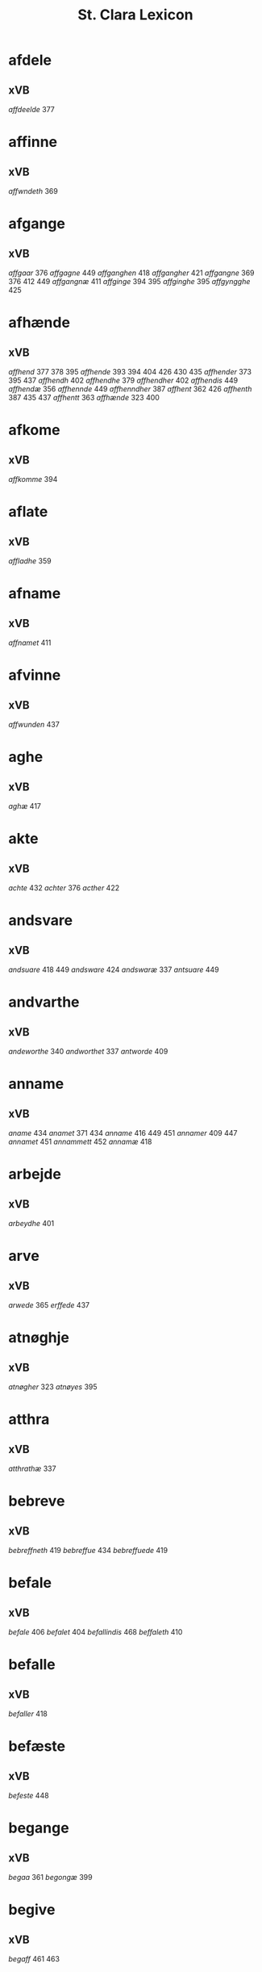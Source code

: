 #+TITLE: St. Clara Lexicon
#+OPTIONS: toc:nil
#+LATEX_CLASS_OPTIONS: [a4paper,twocolumn] 
#+LATEX_HEADER: \usepackage{titlesec} \titleformat{\section}[runin]{\bfseries}{}{0.5em}{} \titlespacing{\section}{0pt}{2ex}{1ex} \titleformat{\subsection}[runin]{}{}{0ex}{} \titlespacing{\subsection}{0pt}{1ex}{1ex} 
#+LATEX_HEADER: \usepackage{fancyhdr} \pagestyle{fancy} \fancyhf{} \fancyhead[LE,RO]{Clara Kloster Leksikon (xVB)} \fancyfoot[RE,LO]{\today} \fancyfoot[LE,RO]{\thepage} 
#+LATEX_HEADER: \renewcommand\maketitle{}
* afdele
** xVB
/affdeelde/ 377 
* affinne
** xVB
/affwndeth/ 369 
* afgange
** xVB
/affgaar/ 376 /affgagne/ 449 /affganghen/ 418 /affgangher/ 421 /affgangne/ 369 376 412 449 /affgangnæ/ 411 /affginge/ 394 395 /affginghe/ 395 /affgyngghe/ 425 
* afhænde
** xVB
/affhend/ 377 378 395 /affhende/ 393 394 404 426 430 435 /affhender/ 373 395 437 /affhendh/ 402 /affhendhe/ 379 /affhendher/ 402 /affhendis/ 449 /affhendæ/ 356 /affhennde/ 449 /affhenndher/ 387 /affhent/ 362 426 /affhenth/ 387 435 437 /affhentt/ 363 /affhænde/ 323 400 
* afkome
** xVB
/affkomme/ 394 
* aflate
** xVB
/affladhe/ 359 
* afname
** xVB
/affnamet/ 411 
* afvinne
** xVB
/affwunden/ 437 
* aghe
** xVB
/aghæ/ 417 
* akte
** xVB
/achte/ 432 /achter/ 376 /acther/ 422 
* andsvare
** xVB
/andsuare/ 418 449 /andsware/ 424 /andswaræ/ 337 /antsuare/ 449 
* andvarthe
** xVB
/andeworthe/ 340 /andworthet/ 337 /antworde/ 409 
* anname
** xVB
/aname/ 434 /anamet/ 371 434 /anname/ 416 449 451 /annamer/ 409 447 /annamet/ 451 /annammett/ 452 /annamæ/ 418 
* arbejde
** xVB
/arbeydhe/ 401 
* arve
** xVB
/arwede/ 365 /erffede/ 437 
* atnøghje
** xVB
/atnøgher/ 323 /atnøyes/ 395 
* atthra
** xVB
/atthrathæ/ 337 
* bebreve
** xVB
/bebreffneth/ 419 /bebreffue/ 434 /bebreffuede/ 419 
* befale
** xVB
/befale/ 406 /befalet/ 404 /befallindis/ 468 /beffaleth/ 410 
* befalle
** xVB
/befaller/ 418 
* befæste
** xVB
/befeste/ 448 
* begange
** xVB
/begaa/ 361 /begongæ/ 399 
* begive
** xVB
/begaff/ 461 463 
* begripe
** xVB
/begrebith/ 408 /begrebne/ 449 
* begræte
** xVB
/begerædhe/ 430 
* begynne
** xVB
/begint/ 467 /beginte/ 467 /begintæ/ 424 /begyndis/ 464 
* begære
** xVB
/begerde/ 463 /begerede/ 461 /begereth/ 432 /begierede/ 466 /begierindis/ 466 
* behalde
** xVB
/beholde/ 369 376 379 394 395 405 406 412 414 448 451 465 468 /beholdendis/ 465 /beholdhe/ 417 /beholdæ/ 408 418 /beholle/ 359 404 449 /behollæ/ 409 411 443 
* behjalpe
** xVB
/behielpe/ 422 
* bekome
** xVB
/bechomer/ 467 
* bekænne
** xVB
/bekiende/ 467 
* bekære
** xVB
/bekærede/ 432 
* beplikte
** xVB
/beplecter/ 448 /beplecther/ 422 /beplichte/ 419 432 /beplicter/ 448 /beplicther/ 437 
* berathe
** xVB
/berade/ 424 
* berethe
** xVB
/berethæ/ 339 
* berætte
** xVB
/berette/ 444 
* besighle
** xVB
/beseyle/ 421 /beseylæ/ 402 411 /bezeglet/ 444 /bezeglett/ 444 
* besitje
** xVB
/besædæ/ 390 /besæth/ 411 
* beskærme
** xVB
/beskerme/ 434 451 
* bespyrje
** xVB
/bespørge/ 424 /bespørghe/ 425 
* besta
** xVB
/bestaa/ 458 459 460 /bestaae/ 462 /bestar/ 463 /bestod/ 459 /bestor/ 461 
* besvare
** xVB
/beswarede/ 451 /beswaris/ 451 
* besvære
** xVB
/besuire/ 418 
* besværje
** xVB
/besuæritt/ 464 
* besætje
** xVB
/besætter/ 433 /besætæ/ 340 
* betale
** xVB
/betale/ 377 412 426 /betaledtt/ 456 /betallith/ 435 /betalæ/ 339 
* betale+skulen
** xVB
/betaleskulende/ 419 
* bete
** xVB
/bedhe/ 406 
* bethe
** xVB
/bether/ 397 
* bevare
** xVB
/beware/ 401 406 416 451 
* bevise
** xVB
/beuist/ 388 444 468 /bevisthe/ 444 /bewiist/ 422 /bewisæ/ 337 
* binde
** xVB
/binder/ 338 340 362 366 /bynder/ 363 
* bithje
** xVB
/baadh/ 389 /bad/ 424 458 460 462 /badet/ 462 /bath/ 337 /bedde/ 425 /bede/ 387 424 439 /beder/ 468 /bedes/ 467 /bedet/ 422 /bedhe/ 434 /bedher/ 402 409 /bedhes/ 366 /bedhet/ 410 /bedis/ 458 459 460 462 /bethe/ 373 413 /bethende/ 375 395 /bethet/ 377 378 411 /bødhe/ 359 
* bjuthe
** xVB
/biuder/ 468 /biwde/ 434 /biwdhe/ 434 /bywdhe/ 413 
* blive
** xVB
/bleff/ 460 /bleffue/ 432 437 448 /blewit/ 323 /bliff/ 467 /bliffue/ 406 444 448 449 451 /bliffuer/ 449 /bliffwe/ 402 /bliffwæ/ 430 /bliwæ/ 339 /blliffwer/ 447 
* bo
** xVB
/bo/ 424 /bode/ 435 462 /bodhe/ 417 /boer/ 426 448 454 /boo/ 359 412 414 417 424 436 440 /boor/ 326 334 339 369 373 394 395 396 397 402 408 409 417 418 421 455 /bor/ 356 394 411 414 424 /bothe/ 340 /bouer/ 454 /bødd/ 458 /bør/ 356 
* bruke
** xVB
/brugdt/ 465 /bruge/ 414 426 448 449 465 469 470 /brugendis/ 465 469 470 /brugett/ 451 /brughe/ 376 395 409 /brugt/ 468 /brwghe/ 359 /brwgæ/ 436 446 
* bygge
** xVB
/byggen/ 433 
* bygje
** xVB
/bigder/ 411 /bydgt/ 447 /bygd/ 372 412 418 /bygde/ 340 /bygder/ 325 433 /bygdt/ 447 /bygge/ 337 372 376 412 447 449 /byggis/ 413 /byggiæs/ 337 /byggæ/ 340 390 /byghe/ 440 /byghæ/ 443 /bygt/ 337 /bygth/ 359 436 
* byrje
** xVB
/bwr/ 417 /bør/ 372 434 
* bære
** xVB
/bareth/ 377 /boret/ 379 /bæræ/ 339 
* bætale
** xVB
/betalæ/ 338 
* bætre
** xVB
/bædre/ 372 
* bøte
** xVB
/bøde/ 461 
* dele
** xVB
/dele/ 416 /delle/ 435 /delth/ 435 /delæ/ 421 424 
* dø
** xVB
/dør/ 421 /døth/ 399 /døthæ/ 337 /døør/ 376 
* eghe
** xVB
/eye/ 408 /eyæ/ 408 /ottæ/ 393 /æghæ/ 411 
* eghe+skule
** xVB
/eyeskulende/ 409 /eygheskulende/ 395 /eyæskullende/ 401 
* eghende
** xVB
/egende/ 437 
* fa
** xVB
/faa/ 468 /fange/ 447 468 /fangende/ 437 /fangendis/ 447 /fek/ 325 388 /ffick/ 459 462 /ffyck/ 460 /fick/ 458 /fik/ 467 /finge/ 397 435 /finghe/ 406 /fingæ/ 337 /for/ 433 
* falle
** xVB
/faldtt/ 459 /falle/ 393 /fallen/ 410 /fallendis/ 446 /fiæld/ 375 
* fange
** xVB
/fangit/ 388 /fongær/ 339 
* fare
** xVB
/fare/ 372 /faret/ 396 404 /farit/ 400 /ffarid/ 462 /ffaræ/ 417 /ffoer/ 459 /foor/ 393 
* finde
** xVB
/findæs/ 418 
* finne
** xVB
/fans/ 439 /fanss/ 439 /fantt/ 461 /fantth/ 463 /fiindes/ 406 /finde/ 411 /findes/ 449 /findis/ 359 438 451 467 468 /finnes/ 376 412 /funne/ 414 /fvnnet/ 444 
* fly
** xVB
/fly/ 402 
* for+sæghje
** xVB
/forsawthe/ 325 
* forarghe
** xVB
/forarge/ 465 469 470 
* forbjuthe
** xVB
/farbydhe/ 366 /fforbiwtendes/ 414 /forbiude/ 451 /forbiuthe/ 380 /forbiuthæ/ 334 /forbiwdhe/ 397 402 /forbiwthe/ 377 395 /forbyndhe/ 402 /forbyude/ 449 /forbyuthe/ 373 /forbywde/ 406 437 /forbywdende/ 406 /forbywdhe/ 359 409 
* forbætre
** xVB
/forbedhress/ 413 /forbedre/ 443 469 470 /forbeydre/ 447 /forbædhrit/ 412 /forbædre/ 412 /forbædræ/ 436 
* fordaghthinge
** xVB
/fordatinge/ 451 /fordeghthinge/ 380 /fordeydinge/ 434 /fordeytinge/ 416 
* fordærve
** xVB
/forderwyn/ 359 
* foresæghje
** xVB
/foresauthe/ 340 /foræsauthe/ 338 340 /foræsauthæ/ 340 
* foresætje
** xVB
/foresættæ/ 368 
* forfare
** xVB
/forfaris/ 449 
* forhalde
** xVB
/forholde/ 468 
* forklare
** xVB
/forclarer/ 447 
* forkrænke
** xVB
/forkrenckæ/ 430 
* forlate
** xVB
/forælood/ 337 
* forlene
** xVB
/forlenner/ 454 /forlentt/ 454 
* forlæne
** xVB
/forlæne/ 434 
* formene
** xVB
/fformenthe/ 462 
* fornævnd+høgh+lære
** xVB
/fornefndehøglerdis/ 467 
* fornøghje
** xVB
/fornøge/ 426 /fornøye/ 468 /fornøyet/ 468 
* forsake
** xVB
/forsawen/ 447 
* forse
** xVB
/forseer/ 376 /forseth/ 411 
* forskjute
** xVB
/for/ 406 
* forstyrre
** xVB
/forstørre/ 451 
* forsvare
** xVB
/forsuare/ 380 /forsware/ 411 416 434 451 /forswore/ 454 
* forsæghje
** xVB
/forsagde/ 447 /forsauthæ/ 334 
* forthænkje
** xVB
/fortenckt/ 434 
* forvandle
** xVB
/forvandle/ 434 
* framfare
** xVB
/framfarne/ 451 
* framgange
** xVB
/ffremmgick/ 458 /framgangne/ 325 /fremgangen/ 372 /fremmgick/ 458 
* fri
** xVB
/fri/ 326 366 /frii/ 378 393 396 /friith/ 435 /frij/ 387 395 397 402 409 455 /fry/ 325 362 363 379 394 401 
* frome
** xVB
/fromme/ 413 
* frælse
** xVB
/frelse/ 325 394 395 
* fulbyrthe
** xVB
/fulburdher/ 410 /fuldburd/ 432 /fuldburde/ 406 /fuldbyrdt/ 451 
* fuldbyrthe
** xVB
/fuldbyrde/ 451 
* fulfylghje
** xVB
/foltfølyæ/ 337 
* fulkome
** xVB
/fulkommes/ 337 /fulkommæ/ 337 /fulkommæs/ 337 
* fylghje
** xVB
/folger/ 447 /følger/ 449 467 /følgher/ 418 430 /føller/ 454 
* fæste
** xVB
/fest/ 468 
* føghe
** xVB
/føgedhe/ 451 /føghet/ 422 
* føre
** xVB
/fører/ 421 
* føthe
** xVB
/føder/ 337 /fødher/ 440 442 
* ga
** xVB
/gaar/ 334 338 390 
* gange
** xVB
/ga/ 372 /gaa/ 458 459 460 462 /gaaed/ 462 /gaed/ 467 /ganget/ 379 396 /gangher/ 421 /gangit/ 400 /gick/ 459 460 462 /giik/ 393 /gik/ 389 /ginge/ 458 459 /ginghe/ 462 /ginnghe/ 455 /gonget/ 404 /gonghen/ 404 /gor/ 356 
* gen+svare
** xVB
/genvard/ 461 
* gifte
** xVB
/giftes/ 338 
* give
** xVB
/fiffuet/ 395 /gaf/ 338 340 /gaff/ 406 408 467 /gaffue/ 408 432 /gafwæ/ 337 /gawis/ 390 /geuæ/ 338 /gewir/ 387 /gewith/ 387 /giffer/ 409 /giffne/ 439 /giffnæ/ 368 /giffs/ 408 /giffue/ 372 405 406 412 413 419 422 426 435 437 449 464 465 468 469 470 /giffuendis/ 452 /giffuer/ 369 381 394 395 401 402 409 410 421 437 446 /giffuet/ 381 393 394 401 405 406 410 424 444 446 451 /giffueth/ 405 /giffuett/ 444 /giffuit/ 368 373 375 379 404 406 451 468 /giffuitt/ 465 /giffuæ/ 436 /giffwende/ 418 /giffwer/ 417 418 430 /giffwet/ 422 440 447 /giffwæ/ 417 /gifuer/ 337 /gifuæ/ 337 /gifwet/ 337 /giiffues/ 381 /giiffwe/ 443 /giiffwes/ 443 /giiffwett/ 455 /giiffwæ/ 443 /giue/ 340 /giuer/ 334 356 373 /giuet/ 377 /giuæ/ 338 356 /givet/ 361 /giwe/ 366 390 /giwes/ 390 /giwet/ 361 362 399 433 /giwæ/ 339 433 /giwæt/ 339 /gyffes/ 417 /gyffue/ 447 /gyffuer/ 454 /gyffueth/ 430 /gyffwet/ 363 /gyffwid/ 359 /gyffwæ/ 430 /gywet/ 363 
* gjalde
** xVB
/giælder/ 369 
* granske
** xVB
/grandske/ 424 /gransske/ 425 
* gærthe
** xVB
/gierde/ 464 /gærdhæ/ 417 
* gøme
** xVB
/gømmæ/ 388 
* gøre
** xVB
/bør/ 397 /giord/ 447 /giorde/ 400 432 /giordt/ 432 /giore/ 434 /giort/ 366 376 409 419 422 448 /giorth/ 408 410 /giorthe/ 372 /giorthæ/ 337 /giøer/ 434 /giør/ 447 466 468 470 /giøre/ 413 424 443 444 449 451 452 454 464 465 469 /giøris/ 443 /giørre/ 466 /giøræ/ 440 /gordh/ 396 /gore/ 394 435 462 /gør/ 338 359 388 408 409 410 411 418 421 422 439 446 449 /gøre/ 359 366 372 376 380 389 400 404 405 406 412 414 416 419 426 430 432 435 438 448 458 459 460 /gøres/ 338 /gørir/ 467 /gørs/ 422 /gøræ/ 337 365 417 436 442 /gøræs/ 417 /gøør/ 437 /gøøre/ 425 
* halde
** xVB
/halde/ 337 /haldes/ 337 /holde/ 372 373 376 400 406 412 432 435 447 448 465 469 470 /holden/ 433 /holdende/ 396 /holder/ 362 433 /holdes/ 373 433 /holdhe/ 417 /holdt/ 447 /holdæ/ 356 390 /holle/ 402 446 449 454 455 /holler/ 363 447 /holles/ 402 449 /holless/ 436 /hollet/ 389 /hollis/ 451 /hollæ/ 409 410 411 418 436 443 /holt/ 467 /hulde/ 406 
* have
** xVB
/hadde/ 465 /hade/ 388 461 /hafdhæ/ 326 /haffde/ 375 393 414 432 435 444 455 456 458 460 461 463 465 466 469 470 /haffdhe/ 359 425 /haffe/ 421 /haffer/ 363 /hafft/ 388 392 451 /hafftt/ 458 /haffue/ 378 379 381 394 395 402 404 405 406 409 410 413 414 416 421 422 424 426 432 434 435 436 437 439 444 448 449 451 452 453 454 456 459 464 465 468 469 /haffuer/ 378 381 389 395 400 404 406 409 410 411 421 422 424 425 432 435 436 437 444 449 451 456 458 460 463 465 466 468 /haffuet/ 405 454 /haffuir/ 467 /haffur/ 413 /haffuæ/ 408 411 436 442 446 /haffwe/ 359 392 397 440 447 455 /haffwer/ 392 402 417 418 430 443 447 /haffwir/ 467 /haffwæ/ 397 417 418 430 443 /haffæ/ 417 /hafthe/ 323 /hafwe/ 337 /hagde/ 424 /haue/ 334 337 338 356 368 369 371 372 373 376 377 380 396 401 412 419 /hauer/ 338 361 362 369 373 376 377 401 412 /hauæ/ 334 340 375 /haver/ 366 /hawe/ 325 337 387 409 448 /hawer/ 323 362 388 408 409 448 /hawet/ 399 /hawir/ 387 /hawæ/ 326 339 365 387 390 408 433 
* helse
** xVB
/heelser/ 381 /hele/ 459 460 /hellse/ 446 /hellsse/ 438 /helse/ 372 376 379 393 400 404 424 458 /helser/ 334 369 371 378 395 399 402 409 411 433 /helsse/ 365 425 435 462 /helsser/ 375 397 401 437 /helssze/ 455 /helssæ/ 339 442 /helsæ/ 389 390 396 417 436 /helsær/ 326 392 /hielser/ 377 /hielsser/ 387 /hielsær/ 408 /hilser/ 362 363 /hilsær/ 418 
* hemle
** xVB
/hemble/ 395 /hemblæ/ 394 /hemle/ 325 362 363 448 /hemlæ/ 387 393 396 397 402 409 /hiemle/ 378 /hymle/ 401 
* hete
** xVB
/hed/ 444 /heder/ 337 394 395 426 /hedher/ 387 442 454 /hedæ/ 337 /hedær/ 339 /heeth/ 408 /hæder/ 369 
* hindre
** xVB
/hindre/ 416 451 
* hjalpe
** xVB
/hielpe/ 422 /hielper/ 413 /hwlpet/ 436 
* hogge
** xVB
/hoged/ 461 /hogetth/ 461 /hogin/ 467 /hugghe/ 462 /hugh/ 460 
* holde
** xVB
/haldes/ 337 /holdæs/ 418 
* hugge
** xVB
/hoggetth/ 463 /hwggha/ 417 
* hæghne
** xVB
/heygne/ 464 
* hæmle
** xVB
/hemlæ/ 326 379 
* hænde
** xVB
/hænt/ 388 
* hængje
** xVB
/hegth/ 436 /heng/ 446 /hengde/ 373 393 404 /hengdh/ 411 /hengdher/ 413 /hengdæ/ 396 /henge/ 377 378 394 395 397 409 422 454 /henger/ 361 402 426 448 449 /hengge/ 375 /henggher/ 418 /henghe/ 430 /hengher/ 366 387 397 401 409 410 440 /hengiæs/ 339 /hengt/ 369 447 /hength/ 435 /hengtth/ 442 /hengæ/ 390 433 /heyngt/ 362 363 /hingher/ 392 /hængde/ 400 /hængdæ/ 365 /hænge/ 323 422 /hænges/ 337 /hængher/ 421 /hængt/ 369 /hænkt/ 399 
* høgh+lære
** xVB
/høglerd/ 465 /høglerdes/ 467 
* høre
** xVB
/horer/ 462 /hørde/ 396 400 404 459 /hørdhe/ 393 /høre/ 338 362 371 372 373 375 376 377 378 381 389 392 393 396 397 400 401 402 404 409 411 414 418 422 424 435 437 438 443 455 /hører/ 334 369 408 458 459 460 /hørt/ 379 424 /hørthe/ 323 365 /hørthæ/ 323 /høræ/ 337 339 340 361 363 365 379 387 390 395 399 408 417 433 436 442 446 /hørær/ 326 /høøre/ 425 
* ille
** xVB
/illet/ 424 /ylleth/ 389 
* ingive
** xVB
/ingiffuen/ 404 
* inhalde
** xVB
/ideholde/ 405 /indeholle/ 451 
* inhæghne
** xVB
/indhegnet/ 408 449 /indheynet/ 470 /indheyneth/ 405 /indheynett/ 469 
* inkome
** xVB
/indkomme/ 389 424 
* innehalde
** xVB
/indeholler/ 447 /inneholde/ 400 
* inskikke
** xVB
/jndskycke/ 447 
* intake
** xVB
/inthaghen/ 410 
* jatte
** xVB
/hjætteth/ 337 /jæt/ 337 
* kalle
** xVB
/kaldis/ 465 469 470 /kalle/ 373 435 446 /kalled/ 461 463 /kallede/ 465 469 /kallen/ 430 /kaller/ 338 340 361 /kalles/ 323 408 /kallet/ 397 /kallis/ 460 /kallit/ 396 /kallitt/ 467 /kallæ/ 436 /kallæs/ 326 365 
* kere
** xVB
/kerdh/ 389 /kærdh/ 389 /wkerd/ 444 
* klæmpte
** xVB
/klempthe/ 426 
* kome
** xVB
/kom/ 432 /kome/ 325 412 460 /komende/ 325 /komme/ 338 359 369 376 395 413 425 434 437 449 454 458 459 462 463 /kommen/ 387 /kommende/ 389 413 426 437 442 447 /kommer/ 372 414 449 455 /kommæ/ 334 399 411 421 433 436 /kommær/ 339 /komæ/ 356 
* kome+skule
** xVB
/komesculende/ 375 396 397 /komesculendæ/ 356 /komeskolende/ 387 /komeskulende/ 409 /kommesculuende/ 381 /kommeskulende/ 338 368 389 393 410 425 /kommeskulendæ/ 340 /kommeskulæ/ 365 /kommeskwlende/ 362 /kommæsculende/ 339 /kommæskulendæ/ 334 399 /kommæskulændæ/ 361 /kommæskwlende/ 363 
* komes+kule
** xVB
/kommeskulende/ 402 
* korte
** xVB
/korte/ 449 
* krævje
** xVB
/kreffwe/ 438 /krewæ/ 433 
* kungøre
** xVB
/kungiør/ 399 433 /kungiøræ/ 390 /kungør/ 373 377 387 395 402 /kungøre/ 368 372 376 379 393 396 /kungøris/ 375 /kungøræ/ 339 /kwngiør/ 381 /kwngorer/ 369 /kwngør/ 326 378 /kwngøre/ 455 /kwngørende/ 401 /kwngøræ/ 337 
* kunne
** xVB
/kaan/ 387 /kam/ 418 /kan/ 323 325 339 378 387 388 389 394 395 402 406 408 409 416 418 448 /kand/ 438 448 449 451 455 468 /kunde/ 444 449 /kune/ 422 /kunne/ 424 434 /kunnæ/ 418 424 /kwnde/ 455 /kwnne/ 359 416 /kwnnæ/ 393 
* kæjse
** xVB
/keesde/ 394 /kesde/ 414 
* kænne
** xVB
/kende/ 379 /kendes/ 448 /kendis/ 447 448 449 453 454 455 459 461 463 464 465 469 470 /kenes/ 394 /kennes/ 378 387 392 394 395 405 406 409 421 426 437 /kennis/ 397 409 /kennæs/ 410 421 /kiendis/ 466 467 /kienndis/ 456 /kiennes/ 377 /kænde/ 393 /kændes/ 323 396 /kænnes/ 323 
* kære
** xVB
/kere/ 424 /kert/ 424 
* købe
** xVB
/køffuæ/ 436 
* køpe
** xVB
/købendis/ 449 /køppthe/ 401 /køpte/ 404 /køptæ/ 408 
* late
** xVB
/lade/ 337 369 412 416 436 443 447 449 451 454 459 464 465 469 /lader/ 371 388 /ladet/ 337 390 394 395 433 436 446 469 470 /ladhe/ 417 /ladher/ 410 422 434 456 /ladhit/ 388 412 /ladhith/ 417 /ladhæ/ 339 417 430 /ladit/ 325 372 447 /ladith/ 413 /laditt/ 465 /ladt/ 464 /ladæ/ 337 418 421 433 /lathe/ 405 /lather/ 375 /lood/ 425 
* leghe
** xVB
/lege/ 461 /leghæ/ 433 /leyæ/ 340 
* leve
** xVB
/leffue/ 412 /lewendæ/ 399 
* ligje
** xVB
/laa/ 326 /laghde/ 406 /laghæ/ 326 /leedt/ 460 /legendis/ 448 /legge/ 394 /ligende/ 325 379 381 387 411 /liger/ 463 /ligge/ 334 405 /liggende/ 334 337 365 393 396 397 399 400 401 404 409 426 435 437 447 /liggendes/ 337 /liggendis/ 449 /liggendæ/ 390 /liggeness/ 430 /liggenndis/ 466 /ligger/ 323 325 326 338 340 359 369 378 389 390 416 424 426 466 /liggher/ 408 438 /ligginde/ 402 418 433 /liggæ/ 338 390 408 /lighende/ 421 /lighennes/ 392 /liiger/ 467 /liigher/ 455 /lyger/ 454 461 /lygger/ 361 /lygghende/ 363 /lyghende/ 362 
* lise
** xVB
/lise/ 404 
* live
** xVB
/leffue/ 449 /leffuende/ 444 /leffuer/ 401 422 465 /leffwar/ 430 /leffwer/ 359 404 /lefuende/ 337 /lefuendæ/ 337 /leuer/ 369 372 /leues/ 338 /leuær/ 356 /lewer/ 372 433 /lewæ/ 417 /liffwer/ 418 
* lotne
** xVB
/lodne/ 393 
* love
** xVB
/loffuet/ 468 /loffueth/ 435 /loffuit/ 468 
* lykje
** xVB
/lukte/ 340 /lycke/ 464 
* lyste
** xVB
/løsther/ 436 /løsthæ/ 417 /løsthær/ 417 
* lythe
** xVB
/ludede/ 389 /ludende/ 389 /ludendes/ 414 /lydende/ 444 /lydhe/ 401 /lythe/ 425 
* lægje
** xVB
/lagde/ 394 /lagdhe/ 430 444 /laghde/ 406 /laghdis/ 406 /laud/ 467 /legge/ 395 402 
* lære
** xVB
/lere/ 443 
* læse
** xVB
/lese/ 362 363 /lesees/ 378 /leses/ 377 400 /lesse/ 438 458 459 460 462 /lesses/ 392 435 436 442 446 /læse/ 369 /læses/ 376 395 396 397 402 404 408 409 424 /læset/ 399 /læsis/ 375 /læsit/ 326 /læsith/ 387 /læsse/ 422 455 /læsses/ 411 417 433 437 /læsæ/ 389 /læsæs/ 418 /læsæt/ 339 
* løpe
** xVB
/løbe/ 444 /løber/ 408 449 /løbær/ 408 
* løse
** xVB
/løse/ 368 /løst/ 392 /løsæ/ 339 
* male
** xVB
/moldhe/ 425 
* mange
** xVB
/monge/ 404 
* minde
** xVB
/mynde/ 444 
* minne
** xVB
/mintis/ 458 462 /mynnes/ 389 /myntes/ 458 /myntis/ 458 460 
* minske
** xVB
/mynskes/ 402 
* mughe
** xVB
/ma/ 326 372 413 /maa/ 406 440 442 443 455 465 468 469 /matte/ 413 /mo/ 413 /motte/ 468 /mue/ 470 /mwe/ 451 /mwæ/ 406 /møgen/ 468 
* mæle
** xVB
/meltis/ 425 455 458 459 460 462 /mælt/ 400 /mælth/ 404 
* møte
** xVB
/møde/ 416 /møtte/ 467 
* nathe
** xVB
/nade/ 406 435 /nadhe/ 394 
* nyte
** xVB
/nyde/ 404 409 412 414 426 436 443 446 448 449 451 454 465 469 470 /nydendis/ 465 469 470 /nydhe/ 401 406 417 430 /nydhæ/ 411 /nydæ/ 390 408 418 433 /nythe/ 395 /nythæ/ 381 /nytt/ 451 
* nytje
** xVB
/nydhe/ 359 /nydæ/ 376 /nythe/ 379 
* næther+lægje
** xVB
/neddherleggis/ 402 
* nævne
** xVB
/neffnes/ 378 387 395 409 416 448 /neffnis/ 408 451 /neffnæs/ 418 /nefnes/ 325 /næffnes/ 388 402 
* nøghje
** xVB
/nogis/ 444 /nøgher/ 396 /nøghis/ 397 /nøghæ/ 410 /nøwes/ 392 /nøyde/ 394 
* ok
** xVB
/oc/ 416 
* oprækje
** xVB
/opraackte/ 459 
* ordele
** xVB
/ordele/ 467 
* pakome
** xVB
/paakomme/ 449 
* palægje
** xVB
/paaleggis/ 449 
* pante
** xVB
/pantendis/ 449 
* pantsætje
** xVB
/pansette/ 449 /pantsettis/ 449 /pantsættæ/ 339 
* pasætje
** xVB
/poosette/ 449 
* platse
** xVB
/platze/ 451 /platzse/ 435 
* plæghe
** xVB
/pleye/ 468 /pleyethe/ 372 /pleyger/ 464 /plæyær/ 417 
* pløghje
** xVB
/pløyæ/ 417 
* rekne
** xVB
/regnæs/ 339 
* renlive
** xVB
/renliffuende/ 448 
* repe
** xVB
/rebe/ 467 /rebpt/ 467 /reebptt/ 467 
* rese
** xVB
/reyser/ 447 
* resignere
** xVB
/resignnerede/ 443 
* ringje
** xVB
/ringe/ 426 
* rækje
** xVB
/recker/ 408 
* rænte
** xVB
/rende/ 464 /renttæ/ 418 
* rætte
** xVB
/redt/ 465 /retthe/ 434 /rætthæ/ 397 
* rættighhet
** xVB
/rættigheed/ 393 
* røre
** xVB
/rordæ/ 418 /rørd/ 421 425 /rørende/ 434 /rørendis/ 416 451 /rørt/ 394 409 /vørt/ 395 /wrørendis/ 416 
* sa
** xVB
/saas/ 326 
* sake
** xVB
/sacke/ 337 
* samthykje
** xVB
/samtickæ/ 417 /samtøcket/ 432 
* savne
** xVB
/safneth/ 338 
* schaffe
** xVB
/schaffe/ 468 
* se
** xVB
/saae/ 459 /sawe/ 323 /sawæ/ 365 /se/ 365 379 458 459 460 462 /see/ 334 337 338 339 340 361 362 363 371 372 373 375 376 377 378 381 389 390 392 395 396 397 399 400 401 402 404 408 409 417 422 424 425 433 435 436 437 442 446 449 455 /seer/ 326 369 418 /siett/ 467 /sooc/ 425 /sowe/ 400 /sowæ/ 396 404 /ssaa/ 455 /ssaade/ 455 /sse/ 387 393 411 438 
* sitje
** xVB
/saadh/ 389 /sadh/ 439 /sadtt/ 460 /sidder/ 469 470 /siddæ/ 390 /sider/ 372 465 /siidde/ 467 /siidder/ 467 /sydher/ 446 
* sjune
** xVB
/siunitt/ 467 
* sjunge
** xVB
/siwngen/ 402 /siwnghe/ 402 /sywnge/ 406 
* skal
** xVB
/skaal/ 418 
* ske
** xVB
/scethe/ 372 /schedhæ/ 323 /schethe/ 373 /ske/ 430 /skede/ 449 465 469 /skedhe/ 395 402 409 417 /skedhæ/ 397 /skedæ/ 406 /skee/ 406 451 /skeede/ 448 /skeer/ 402 418 /sker/ 433 449 /skethe/ 377 /skær/ 418 
* skethe
** xVB
/stedhe/ 394 
* skifte
** xVB
/schiffte/ 373 /skiffte/ 378 /skifftes/ 376 /skiftes/ 399 /skiftæs/ 356 /skiifftt/ 467 
* skikke
** xVB
/schickes/ 337 /schickæs/ 337 /shickit/ 466 /skicke/ 406 /skicked/ 458 459 462 /skickedtt/ 460 /skicken/ 430 /skickende/ 406 /skickendis/ 451 /skicket/ 365 379 389 394 404 414 424 426 438 439 /skicketh/ 406 /skickett/ 444 451 /skickit/ 400 /skiickett/ 455 /skikitt/ 467 /skikket/ 396 /skycked/ 461 /skycketh/ 425 /skycketth/ 463 /skygkit/ 359 /skykke/ 325 
* skilje
** xVB
/skild/ 448 /skillæ/ 410 /skylss/ 436 
* skothe
** xVB
/skwdde/ 455 
* skrive
** xVB
/screffuet/ 396 410 422 /screffuit/ 375 395 400 449 /screffuitt/ 454 /screffwett/ 447 /screffwit/ 430 /screfit/ 396 /screfne/ 394 /screuit/ 337 379 /scriffne/ 448 /scriffueth/ 448 /scriffuit/ 394 409 /scriwet/ 390 /skreffne/ 410 455 /skreffued/ 421 /skreffuet/ 393 402 /skreffuitt/ 465 /skreuet/ 338 /skrewet/ 366 /skryffet/ 363 /skrywet/ 362 /sreffuitth/ 461 
* skule
** xVB
/scal/ 337 339 369 /scall/ 372 373 376 449 /schall/ 372 443 449 468 /schule/ 373 376 /schulle/ 449 /schullendis/ 449 /sculde/ 337 389 /scule/ 369 376 381 /sculende/ 379 /sculæ/ 337 339 /skal/ 325 334 338 340 356 361 371 381 390 406 409 412 417 418 421 426 430 433 448 /skall/ 365 390 401 402 404 410 411 430 433 435 436 440 443 444 447 448 454 464 /skulde/ 361 406 424 432 435 /skuldæ/ 399 /skule/ 338 400 404 409 412 432 /skulende/ 405 408 411 412 432 /skulindæ/ 433 /skulle/ 401 402 405 406 435 451 465 469 470 /skullende/ 406 437 /skullæ/ 402 408 411 418 426 433 436 443 /skulæ/ 399 433 /skulænde/ 408 /skwle/ 325 362 /skwlle/ 359 447 455 /skwllæ/ 363 417 /skwlæ/ 325 /sullæ/ 446 
* skylde
** xVB
/schylder/ 373 /skilder/ 448 /skildher/ 410 417 /skylder/ 399 426 /skyldher/ 387 /skyldæ/ 361 /skyller/ 418 
* skøte
** xVB
/schiøder/ 373 /schøt/ 397 /schøther/ 397 /scøtæ/ 337 /skoth/ 406 /skwddhe/ 425 /skyøtthe/ 438 /skæde/ 405 /skøde/ 404 426 435 /skøder/ 395 437 /skødher/ 387 402 409 /skøt/ 326 387 395 409 426 /skøte/ 379 394 /skøtedæ/ 365 /skøth/ 435 /skøthe/ 406 /skøtt/ 405 /skøtte/ 400 406 /skøttæ/ 393 396 406 408 /skøtæ/ 323 /skøøt/ 402 
* sla
** xVB
/slaar/ 426 /slagin/ 467 
* spyrje
** xVB
/spurde/ 424 /spurdæ/ 389 /spurth/ 424 /spørge/ 424 /spøryes/ 323 
* sta
** xVB
/staa/ 396 401 447 /staar/ 376 378 394 395 400 410 432 448 451 458 459 460 462 466 467 /staer/ 447 /stande/ 340 447 /stander/ 338 376 389 421 435 447 /standher/ 426 455 /standæ/ 356 /star/ 337 379 396 397 455 /stod/ 459 467 /stode/ 444 453 /stodh/ 393 400 404 /stodhe/ 396 /stondher/ 402 /stoor/ 430 463 /stor/ 356 373 404 409 436 449 461 /store/ 444 
* stathfæste
** xVB
/stadfeste/ 451 /stadfesther/ 410 /stadfestæ/ 406 442 /standfest/ 451 /statfæstes/ 337 
* stifte
** xVB
/stichtet/ 373 /stifftedhæ/ 408 /styfftæ/ 337 
* stunde
** xVB
/stund/ 436 
* styrkje
** xVB
/styrkiæ/ 337 /styrkæ/ 361 
* stæthje
** xVB
/sted/ 468 
* stævne
** xVB
/steffnd/ 444 
* svar
** xVB
/swaræ/ 390 
* svare
** xVB
/swarede/ 444 /swaredhe/ 359 
* svike
** xVB
/swighet/ 359 
* sværje
** xVB
/sworne/ 451 
* sæghje
** xVB
/sacht/ 337 402 /sact/ 339 /sadhe/ 404 430 /sagde/ 389 444 462 /sagt/ 444 /sakth/ 323 /sathe/ 396 /sathæ/ 379 /sige/ 424 /sighes/ 417 /sigis/ 417 /soghe/ 393 /ssiie/ 462 /syghe/ 389 
* sælje
** xVB
/salde/ 437 /saolth/ 437 /selge/ 435 447 449 /selgher/ 437 /selgis/ 449 /sold/ 377 378 /solde/ 323 393 /solt/ 397 /solth/ 435 /sæll/ 397 
* sænde
** xVB
/sender/ 338 340 /sænder/ 361 
* sætje
** xVB
/sat/ 396 /sette/ 325 /settis/ 449 /sætte/ 376 /sættæ/ 368 
* søkje
** xVB
/szøgdtt/ 461 /søcth/ 425 /søcthe/ 438 /søgte/ 453 /søgthe/ 466 /søgtte/ 467 /søgtæ/ 389 /søkte/ 379 
* take
** xVB
/iage/ 459 /tage/ 416 424 455 460 /tager/ 447 /taget/ 416 /tagett/ 451 /tagh/ 424 462 /taghe/ 380 402 406 451 /taghen/ 414 /tagher/ 410 /taghet/ 369 380 /tagæ/ 389 /takhet/ 340 /takhæ/ 338 /thackis/ 436 /thaghe/ 425 /togh/ 440 
* tale
** xVB
/tale/ 409 /taledhe/ 359 /talle/ 444 /talæ/ 387 /thale/ 468 
* thakke
** xVB
/tacker/ 388 437 456 /tackynndis/ 456 
* thinge
** xVB
/tinge/ 424 /tinghe/ 453 
* thjane
** xVB
/thyene/ 422 
* thrykje
** xVB
/thrøckt/ 466 /tricthe/ 389 /trycke/ 425 465 /tryckende/ 439 /trycker/ 359 /trøcker/ 456 /trøgt/ 467 
* thrængje
** xVB
/trengis/ 447 449 
* til+brænne
** xVB
/tilbrennæ/ 432 
* til+forlate
** xVB
/tilforladindis/ 468 
* tilbinde
** xVB
/telbinder/ 378 /tiilbant/ 393 /tiilbindher/ 402 /tilband/ 394 /tilbant/ 396 /tilbinde/ 376 /tilbinder/ 325 377 395 /tilbindher/ 397 /tilbyndher/ 387 401 
* tilbinne
** xVB
/tilbindher/ 409 
* tilbithje
** xVB
/tilbedendis/ 448 /tilbedet/ 449 /tilbedhet/ 421 
* tildøme
** xVB
/tildøme/ 414 
* tilfalle
** xVB
/thilfallen/ 410 /tilfaldhen/ 410 /tilfallen/ 379 435 /tillfaller/ 406 
* tilfinne
** xVB
/tiilfvndet/ 444 
* tilhøre
** xVB
/tiilhører/ 443 /tilhør/ 434 /tilhører/ 416 
* tilkome
** xVB
/thiilkom/ 467 /thiilkomir/ 467 /thiilkommir/ 467 
* tillate
** xVB
/tiillade/ 443 /tillade/ 376 /tilladet/ 443 465 /tilladt/ 469 470 /tylladher/ 359 
* tilligje
** xVB
/tiilligget/ 424 /tilleger/ 448 /tilleygit/ 448 /tilligger/ 323 /tilliggher/ 418 
* tillægje
** xVB
/tillaght/ 406 /tillegghe/ 406 
* tilmæle
** xVB
/tilmeltis/ 424 
* tilplikte
** xVB
/tilplicther/ 421 
* tilrækje
** xVB
/tillreckæ/ 406 
* tilskikke
** xVB
/tiilskickes/ 402 /tilskicke/ 443 /tilskicker/ 468 /tilskyckende/ 426 
* tilsta
** xVB
/tiilsstandhe/ 402 /tiilstoedt/ 453 /tiilstonde/ 393 /tilstaa/ 394 395 397 448 /tilstande/ 435 /tilsto/ 363 /tylsto/ 362 
* tilsæghje
** xVB
/tillsyer/ 422 /tilsagt/ 435 
* tiltake
** xVB
/teltagne/ 425 /tiltagne/ 414 
* tiltale
** xVB
/teltale/ 378 /tylltall/ 461 
* tro
** xVB
/tro/ 337 
* tukte
** xVB
/twcthæ/ 443 
* uforrætte
** xVB
/uforrette/ 416 /vforrætte/ 380 
* umake
** xVB
/wmage/ 451 
* underskrive
** xVB
/vnderschreffuitt/ 469 
* underthrykje
** xVB
/vndertryckt/ 469 
* undfa
** xVB
/vntfa/ 380 /vntfanget/ 380 /vntfonge/ 434 /vnttfonget/ 434 /wndfange/ 451 /wndfangett/ 451 
* unne
** xVB
/vnd/ 414 /vnde/ 405 406 443 465 469 /vndt/ 447 464 469 470 /vnne/ 376 412 434 /vnniæ/ 442 /vnnæ/ 433 /vnt/ 338 373 405 412 433 /vnth/ 436 /vntth/ 442 446 /vnttæ/ 408 /vnæ/ 433 /wnde/ 447 /wndhe/ 359 /wndher/ 454 /wndhæ/ 430 /wndt/ 443 465 /wndth/ 451 /wndæ/ 430 /wnne/ 368 /wnntt/ 413 /wnt/ 325 334 361 362 363 375 381 413 /wnth/ 401 417 /wntt/ 454 
* upbygje
** xVB
/opbyghd/ 400 /vpbygt/ 376 
* upbære
** xVB
/opboret/ 435 /opbære/ 356 /opbærs/ 339 /opbæræ/ 381 /oppbære/ 430 /oppeboreth/ 378 /vpboret/ 395 396 397 /vpboreth/ 437 /vpbære/ 325 404 406 /wpboriit/ 393 /wpbære/ 402 
* uphalde
** xVB
/wpholless/ 413 
* uplate
** xVB
/opladher/ 387 /opladit/ 326 387 /oppladhe/ 430 /oppladhæ/ 430 /vplade/ 337 /vpladher/ 409 /vpladhet/ 409 /vplath/ 375 /vplather/ 392 /vplod/ 394 /vplodhæ/ 396 /vplood/ 323 /vpplodh/ 365 /wplod/ 379 443 /wplodh/ 393 
* upløse
** xVB
/vppløse/ 365 
* uprækje
** xVB
/opraackte/ 458 /oprackte/ 458 
* uprætte
** xVB
/vprette/ 394 395 
* upsta
** xVB
/opstaa/ 389 /wpstod/ 379 
* utgange
** xVB
/udginge/ 460 /wdginge/ 424 
* utgive
** xVB
/udgiffuess/ 436 /udgiffuis/ 468 /vdgiffue/ 449 /vdgiffues/ 449 /vtgiffue/ 447 /vtgiffuæ/ 408 /vtgiffwe/ 447 
* utgøre
** xVB
/vdhgiordh/ 432 
* utlægje
** xVB
/vdlacht/ 356 
* utspyrje
** xVB
/wdspørere/ 425 
* utstrækje
** xVB
/vthstrecketh/ 408 
* utvise
** xVB
/vtuise/ 447 /vtuiser/ 377 /vtvisær/ 326 /vtwise/ 368 405 447 451 /wdwiset/ 410 /wtwyser/ 368 
* utvælje
** xVB
/vdwaldh/ 416 /wtuold/ 444 /wtwalt/ 373 
* vanske
** xVB
/wansker/ 338 /wanskæs/ 340 
* var
** xVB
/war/ 337 
* varthe
** xVB
/vorde/ 434 451 458 /vorder/ 437 448 465 469 470 /vordher/ 408 446 /vordæ/ 442 /vorthe/ 369 /warde/ 366 /worde/ 406 419 426 447 459 460 462 /worder/ 419 449 /wordher/ 402 409 430 /worthe/ 377 /worther/ 338 /wortt/ 444 
* vighje
** xVB
/vigde/ 434 /wighes/ 337 
* vilje
** xVB
/bøør/ 417 /vell/ 442 461 /vellæ/ 417 /viill/ 447 /vilde/ 435 /ville/ 424 /wel/ 390 /wele/ 376 422 /welia/ 325 /welle/ 406 /welæ/ 337 /wiil/ 418 /wil/ 356 394 /wilde/ 337 376 432 /wildhæ/ 430 /wilghe/ 376 406 /will/ 376 440 468 /wille/ 359 424 449 454 466 /willet/ 424 /willæ/ 402 430 /wylle/ 359 
* vinne
** xVB
/vontnet/ 448 /vontneth/ 448 /vwndiitt/ 455 /winde/ 467 /wnnen/ 402 /wonnen/ 409 
* visse
** xVB
/wissæ/ 337 
* vite
** xVB
/wide/ 462 /wiste/ 462 
* vitherkænne
** xVB
/vedhærkænnæs/ 326 /vetherkænner/ 369 /wetherkenner/ 381 397 /wetherkennes/ 325 340 /wetherkænner/ 334 /witherkennes/ 362 363 375 
* vitherlægje
** xVB
/vederlegge/ 448 /wedherlegge/ 402 /wetherlacth/ 408 /wetherlegge/ 397 
* vitne
** xVB
/vidne/ 458 460 462 /vidnede/ 458 /viidne/ 455 /vitnedæ/ 389 /vitner/ 439 453 /vitnet/ 453 /vitnæ/ 389 /widne/ 458 459 460 462 /widnede/ 460 /widnise/ 414 /winder/ 467 /wineth/ 425 /withne/ 404 /witne/ 323 379 396 400 /witneth/ 425 /wttneth/ 425 /wydne/ 460 /wytnæ/ 365 
* vnne
** xVB
/wnner/ 401 
* væl+betale
** xVB
/welbetalle/ 447 
* vælberathe
** xVB
/velberaade/ 458 /welberaade/ 459 
* vælje
** xVB
/welle/ 402 
* vænde
** xVB
/wendde/ 467 /wendes/ 340 
* vængje
** xVB
/venge/ 464 
* være
** xVB
/are/ 426 /er/ 325 362 363 394 395 399 408 413 416 417 421 424 425 432 434 435 437 439 440 443 448 449 451 455 461 462 463 465 466 467 468 470 /ere/ 325 362 363 413 422 447 449 /uar/ 467 /vaar/ 469 470 /vere/ 461 464 /veretth/ 463 /voor/ 435 /vor/ 389 435 439 453 455 458 461 462 463 /vore/ 389 435 437 451 453 /vort/ 438 /væreth/ 389 /værett/ 451 /væræ/ 442 /waare/ 432 /war/ 323 337 365 399 466 467 /ware/ 362 366 422 /warer/ 325 /waritt/ 466 /waræ/ 323 337 339 363 440 /were/ 372 449 468 /weritt/ 467 /wor/ 359 361 379 388 390 394 396 399 400 404 406 408 414 424 425 430 432 444 455 458 459 460 462 /wore/ 372 376 389 393 402 414 419 424 432 459 /worid/ 443 /wære/ 334 338 356 359 361 371 406 412 414 424 426 432 /wæret/ 424 444 /wærett/ 444 /wæridh/ 417 /wæræ/ 340 417 /ær/ 323 326 334 337 338 339 361 365 366 369 371 373 376 377 378 379 381 387 388 389 393 396 397 400 401 402 404 408 409 410 411 418 421 422 426 436 438 442 446 /ære/ 325 334 365 368 369 372 373 376 377 380 389 395 400 401 402 405 406 411 412 414 416 418 422 426 434 439 447 /ærhe/ 451 /ærræ/ 340 /æræ/ 375 430 
* værthe
** xVB
/ordhe/ 401 /wordher/ 337 
* yte
** xVB
/yddhæ/ 417 /yde/ 369 372 373 412 449 464 465 469 470 /ydhe/ 454 /ydher/ 446 /ydhæ/ 411 /ydæ/ 418 421 /ytes/ 373 /yth/ 417 
* yverlive
** xVB
/iuerleuer/ 338 
* yvervæghe
** xVB
/offwerwæye/ 425 
* yvervære
** xVB
/offuerwærinde/ 393 
* æfterkome
** xVB
/æfterkumme/ 366 
* æfterskrive
** xVB
/effterscreffne/ 373 395 /effterscrefne/ 394 /efftherscreffne/ 449 465 469 /efftherskreffnæ/ 418 /effthrerskreffne/ 455 /effthskrefne/ 424 /efftscreffe/ 452 /efftscreffne/ 448 /eftrerscreffne/ 458 /epterscreffne/ 462 /epterskreffne/ 460 /eptherscreffne/ 453 467 /æffterscreffnæ/ 356 
* ælske
** xVB
/elskede/ 434 /elskethe/ 444 /eskeldz/ 410 /wilsket/ 444 
* ænde
** xVB
/endis/ 464 /ændh/ 410 
* ærlik
** xVB
/ærlich/ 337 
* ærve
** xVB
/erffuethe/ 378 
* æske
** xVB
/eskede/ 466 /esket/ 432 
* øghje
** xVB
/øghiæ/ 337 
* økje
** xVB
/øgess/ 413 
